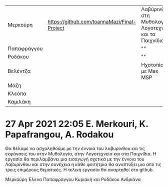 
| Μερκούρη    | https://github.com/IoannaMazi/Final-Project | Λαβύρινθος στη Μυθολογία, Λογοτεχνία και τα Παιχνίδια |                                                   |
| Παπαφράγγου |                                             | ""                                                    |                                                   |
| Ροδάκου     |                                             | ""                                                    |                                                   |
| Βελέντζα    |                                             | Ηχοτοπίο με Max MSP                                   | https://github.com/umacat/Interactive-Soundscapes |
| Μάζη        |                                             |                                                       |                                                   |
| Κλεόπα      |                                             |                                                       |                                                   |
| Καμιλάκη    |                                             |                                                       |                                                   |
|-------------+---------------------------------------------+-------------------------------------------------------+---------------------------------------------------|

* 27 Apr 2021 22:05 E. Merkouri, K. Papafrangou, A. Rodakou
  :PROPERTIES:
  :DATE:     <2021-04-27 Tue 22:05>
  :END:

Θα θέλαμε να ασχοληθούμε με την έννοια του λαβυρίνθου και τις
εκφάνσεις του στην Μυθολογία, στην Λογοτεχνεία και στα Παιχνίδια. Η
εργασία θα περιλαμβάνει μια εισαγωγή σχετικά με την έννοια του
Λαβυρίνθου και στην συνέχεια η κάθε φοιτήτρια θα αναπτύξει μια από τις
τρεις επιμέρους θεματικές. Η τελική εργασία θα αναρτηθεί στο github.

Μερκούρη Έλενα
Παπαφράγγου Κυριακή
και Ροδάκου Ανδριάνα

